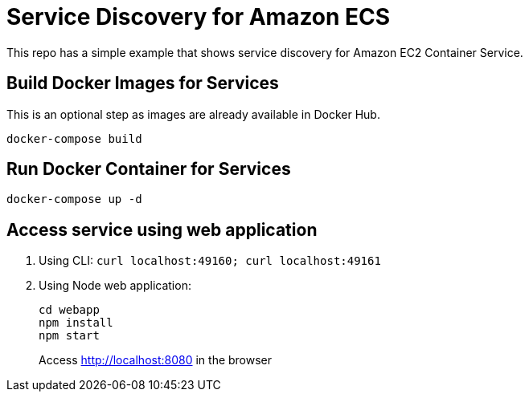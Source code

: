 = Service Discovery for Amazon ECS

This repo has a simple example that shows service discovery for Amazon EC2 Container Service.

== Build Docker Images for Services

This is an optional step as images are already available in Docker Hub.

```
docker-compose build
```

== Run Docker Container for Services

```
docker-compose up -d
```

== Access service using web application

. Using CLI: `curl localhost:49160; curl localhost:49161`
. Using Node web application:
+
```
cd webapp
npm install
npm start
```
+
Access http://localhost:8080 in the browser

